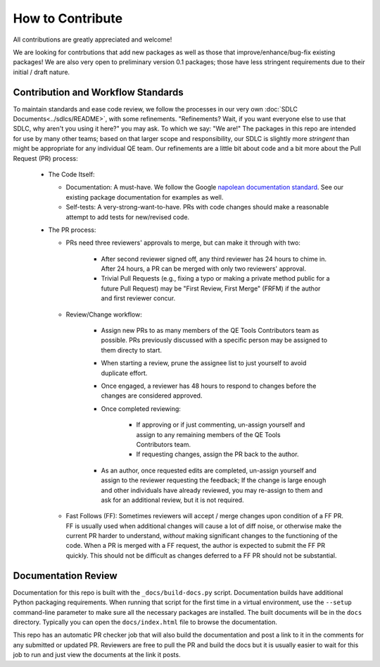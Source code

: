 How to Contribute
=================

All contributions are greatly appreciated and welcome!

We are looking for contrbutions that add new packages as well as those that
improve/enhance/bug-fix existing packages!
We are also very open to preliminary version 0.1 packages;
those have less stringent requirements due to their initial / draft nature.

Contribution and Workflow Standards
-----------------------------------

To maintain standards and ease code review,
we follow the processes in our very own :doc:`SDLC Documents<../sdlcs/README>`,
with some refinements.
"Refinements?
Wait, if you want everyone else to use that SDLC,
why aren't you using it here?" you may ask.
To which we say: "We are!"
The packages in this repo are intended for use by many other teams;
based on that larger scope and responsibility, our SDLC is slightly more `stringent` than might
be appropriate for any individual QE team.
Our refinements are a little bit about code and a bit more about the Pull Request (PR) process:


  * The Code Itself:

    * Documentation: A must-have.
      We follow the Google `napolean documentation standard`_.
      See our existing package documentation for examples as well.
    * Self-tests: A very-strong-want-to-have.
      PRs with code changes should make a reasonable attempt to add tests for new/revised code.


  * The PR process:

    * PRs need three reviewers' approvals to merge, but can make it through with two:

        * After second reviewer signed off, any third reviewer has 24 hours to chime in.
          After 24 hours, a PR can be merged with only two reviewers' approval.
        * Trivial Pull Requests (e.g., fixing a typo or making a private method public
          for a future Pull Request) may be "First Review, First Merge" (FRFM)
          if the author and first reviewer concur.

    * Review/Change workflow:

        * Assign new PRs to as many members of the QE Tools Contributors team as possible.
          PRs previously discussed with a specific person may be assigned to them directy to start.
        * When starting a review, prune the assignee list to just yourself to avoid duplicate effort.
        * Once engaged, a reviewer has 48 hours to respond to changes
          before the changes are considered approved.
        * Once completed reviewing:

            * If approving or if just commenting,
              un-assign yourself and assign to any remaining members of the QE Tools Contributors team.
            * If requesting changes, assign the PR back to the author.

        * As an author, once requested edits are completed,
          un-assign yourself and assign to the reviewer requesting the feedback;
          If the change is large enough and other individuals have already reviewed,
          you may re-assign to them and ask for an additional review, but it is not required.

    * Fast Follows (FF): Sometimes reviewers will accept / merge changes upon condition of a FF PR.
      FF is usually used when additional changes will cause a lot of diff noise, or otherwise make
      the current PR harder to understand, `without` making significant changes
      to the functioning of the code.
      When a PR is merged with a FF request, the author is expected to submit the FF PR quickly.
      This should not be difficult as changes deferred to a FF PR should not be substantial.


Documentation Review
--------------------

Documentation for this repo is built with the ``_docs/build-docs.py`` script.
Documentation builds have additional Python packaging requirements.
When running that script for the first time in a virtual environment, 
use the ``--setup`` command-line parameter to make sure all the necessary packages are installed.
The built documents will be in the ``docs`` directory.
Typically you can open the ``docs/index.html`` file to browse the documentation.

This repo has an automatic PR checker job that will also build the documentation and post a link
to it in the comments for any submitted or updated PR.
Reviewers are free to pull the PR and build the docs but it is usually easier to wait for this
job to run and just view the documents at the link it posts.



.. _contributing: https://github.rackspace.com/dcx/dcxqe-common/blob/master/CONTRIBUTING.md
.. _SDLC: https://pages.github.rackspace.com/AutomationServices/RBA-QE-Common/sdlc.html#code-management
.. _`napolean documentation standard`: http://sphinxcontrib-napoleon.readthedocs.io/en/latest/example_google.html

